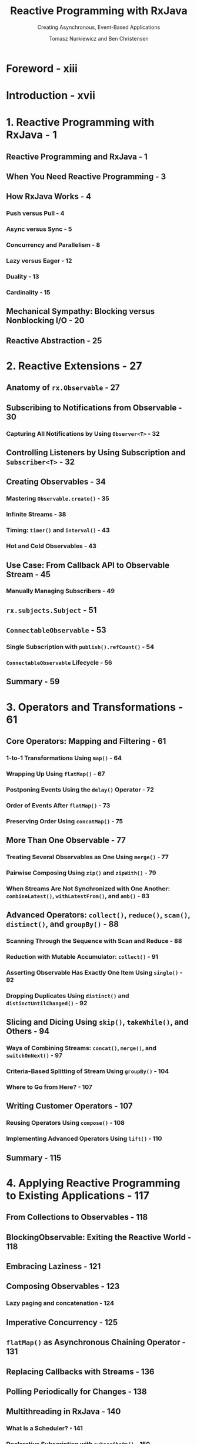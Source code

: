 #+TITLE: Reactive Programming with RxJava
#+SUBTITLE: Creating Asynchronous, Event-Based Applications
#+VERSION: 2017
#+AUTHOR: Tomasz Nurkiewicz and Ben Christensen
#+STARTUP: entitiespretty

* Foreword - xiii
* Introduction - xvii
* 1. Reactive Programming with RxJava - 1
** Reactive Programming and RxJava - 1
** When You Need Reactive Programming - 3
** How RxJava Works - 4
*** Push versus Pull - 4
*** Async versus Sync - 5
*** Concurrency and Parallelism - 8
*** Lazy versus Eager - 12
*** Duality - 13
*** Cardinality - 15

** Mechanical Sympathy: Blocking versus Nonblocking I/O - 20
** Reactive Abstraction - 25

* 2. Reactive Extensions - 27
** Anatomy of ~rx.Observable~ - 27
** Subscribing to Notifications from Observable - 30
*** Capturing All Notifications by Using ~Observer<T>~ - 32

** Controlling Listeners by Using Subscription and ~Subscriber<T>~ - 32
** Creating Observables - 34
*** Mastering ~Observable.create()~ - 35
*** Infinite Streams - 38
*** Timing: ~timer()~ and ~interval()~ - 43
*** Hot and Cold Observables - 43

** Use Case: From Callback API to Observable Stream - 45
*** Manually Managing Subscribers - 49

** ~rx.subjects.Subject~ - 51
** ~ConnectableObservable~ - 53
*** Single Subscription with ~publish().refCount()~ - 54
*** ~ConnectableObservable~ Lifecycle - 56

** Summary - 59

* 3. Operators and Transformations - 61
** Core Operators: Mapping and Filtering - 61
*** 1-to-1 Transformations Using ~map()~ - 64
*** Wrapping Up Using ~flatMap()~ - 67
*** Postponing Events Using the ~delay()~ Operator - 72
*** Order of Events After ~flatMap()~ - 73
*** Preserving Order Using ~concatMap()~ - 75

** More Than One Observable - 77
*** Treating Several Observables as One Using ~merge()~ - 77
*** Pairwise Composing Using ~zip()~ and ~zipWith()~ - 79
*** When Streams Are Not Synchronized with One Another: ~combineLatest()~, ~withLatestFrom()~, and ~amb()~ - 83

** Advanced Operators: ~collect()~, ~reduce()~, ~scan()~, ~distinct()~, and ~groupBy()~ - 88
*** Scanning Through the Sequence with Scan and Reduce - 88
*** Reduction with Mutable Accumulator: ~collect()~ - 91
*** Asserting Observable Has Exactly One Item Using ~single()~ - 92
*** Dropping Duplicates Using ~distinct()~ and ~distinctUntilChanged()~ - 92

** Slicing and Dicing Using ~skip()~, ~takeWhile()~, and Others - 94
*** Ways of Combining Streams: ~concat()~, ~merge()~, and ~switchOnNext()~ - 97
*** Criteria-Based Splitting of Stream Using ~groupBy()~ - 104
*** Where to Go from Here? - 107

** Writing Customer Operators - 107
*** Reusing Operators Using ~compose()~ - 108
*** Implementing Advanced Operators Using ~lift()~ - 110

** Summary - 115

* 4. Applying Reactive Programming to Existing Applications - 117
** From Collections to Observables - 118
** BlockingObservable: Exiting the Reactive World - 118
** Embracing Laziness - 121
** Composing Observables - 123
*** Lazy paging and concatenation - 124

** Imperative Concurrency - 125
** ~flatMap()~ as Asynchronous Chaining Operator - 131
** Replacing Callbacks with Streams - 136
** Polling Periodically for Changes - 138
** Multithreading in RxJava - 140
*** What Is a Scheduler? - 141
*** Declarative Subscription with ~subscribeOn()~ - 150
*** ~subscribeOn()~ Concurrency and Behavior - 154
*** Batching Requests Using ~groupBy()~ - 158
*** Declarative Concurrency with ~observeOn()~ - 159
*** Other Uses for Schedulers - 163

** Summary - 164

* 5. Reactive from Top to Bottom - 165
** Beating the C10k Problem - 165
*** Traditional Thread-Based HTTP Servers - 167
*** Nonblocking HTTP Server with Netty and RxNetty - 169
*** Benchmarking Blocking versus Reactive Server - 177
*** Reactive HTTP Servers Tour - 183

** HTTP Client Code - 184
*** Nonblocking HTTP Client with RxNetty - 184

** Relational Database Access - 187
*** NOTIFY AND LISTEN on PostgreSQL Case Study - 189

** CompletableFuture and Streams - 193
*** A Short Introduction to CompletableFuture - 193
*** Interoperability with CompletableFuture - 198

** Observable versus Single - 202
*** Creating and Consuming Single - 203
*** Combining Responses Using zip, merge, and concat - 205
*** Interoperability with Observable and CompletableFuture - 207
*** When to Use Single? - 208

** Summary - 209

* 6. Flow Control and Backpressure - 211
** Flow Control - 211
*** Taking Periodic Samples and Throttling - 212
*** Buffering Events to a List - 214
*** Moving window - 220
*** Skipping Stale Events by Using ~debounce()~ - 221

** Backpressure - 226
*** Backpressure in RxJava - 227
*** Built-in Backpressure - 231
*** Producers and Missing Backpressure - 233
*** Honoring the Requested Amount of Data - 237

** Summary - 242

* 7. Testing and Troubleshooting - 243
** Error Handling - 243
*** Where Are My Exceptions? - 244
*** Declarative try-catch Replacement - 247
*** Timing Out When Events Do Not Occur - 251
*** Retrying After Failures - 254

** Testing and Debugging - 258
*** Virtual Time - 258
*** Schedulers in Unit Testing - 260

** Unit Testing - 262
** Monitoring and Debugging - 270
*** ~doOn...()~ Callbacks - 270
*** Measuring and Monitoring - 272

** Summary - 275

* 8. Case Studies - 277
** Android Development with RxJava - 277
*** Avoiding Memory Leaks in Activities - 278
*** Retrofit with Native RxJava Support - 280
*** Schedulers in Android - 285
*** UI Events as Streams - 288

** Managing Failures with Hystrix - 291
*** The First Steps with Hystrix - 292
*** Nonblocking Commands with HystrixObservableCommand - 294
*** Bulkhead Pattern and Fail-Fast - 295
*** Batching and Collapsing Commands - 297
*** Monitoring and Dashboards - 303

** Querying NoSQL Databases - 306
*** Couchbase Client API - 306
*** MongoDB Client API - 307

** Camel Integration - 309
*** Consuming Files with Camel - 309
*** Receiving Messages from Kafka - 310

** Java 8 Streams and CompletableFuture - 310
*** Usefulness of Parallel Streams - 312
*** Choosing the Appropriate Concurrency Abstraction - 314
*** When to Choose Observable? - 315

** Memory Consumption and Leaks - 315
*** Operators Consuming Uncontrolled Amounts of Memory - 316

** Summary - 321

* 9. Future Directions - 323
** Reactive Streams - 323
** Observable and Flowable - 323
** Performance - 324
** Migration - 325

* A. More HTTP Server Examples - 327
* B. A Decision Tree of Observable Operators - 333
* Index - 339
